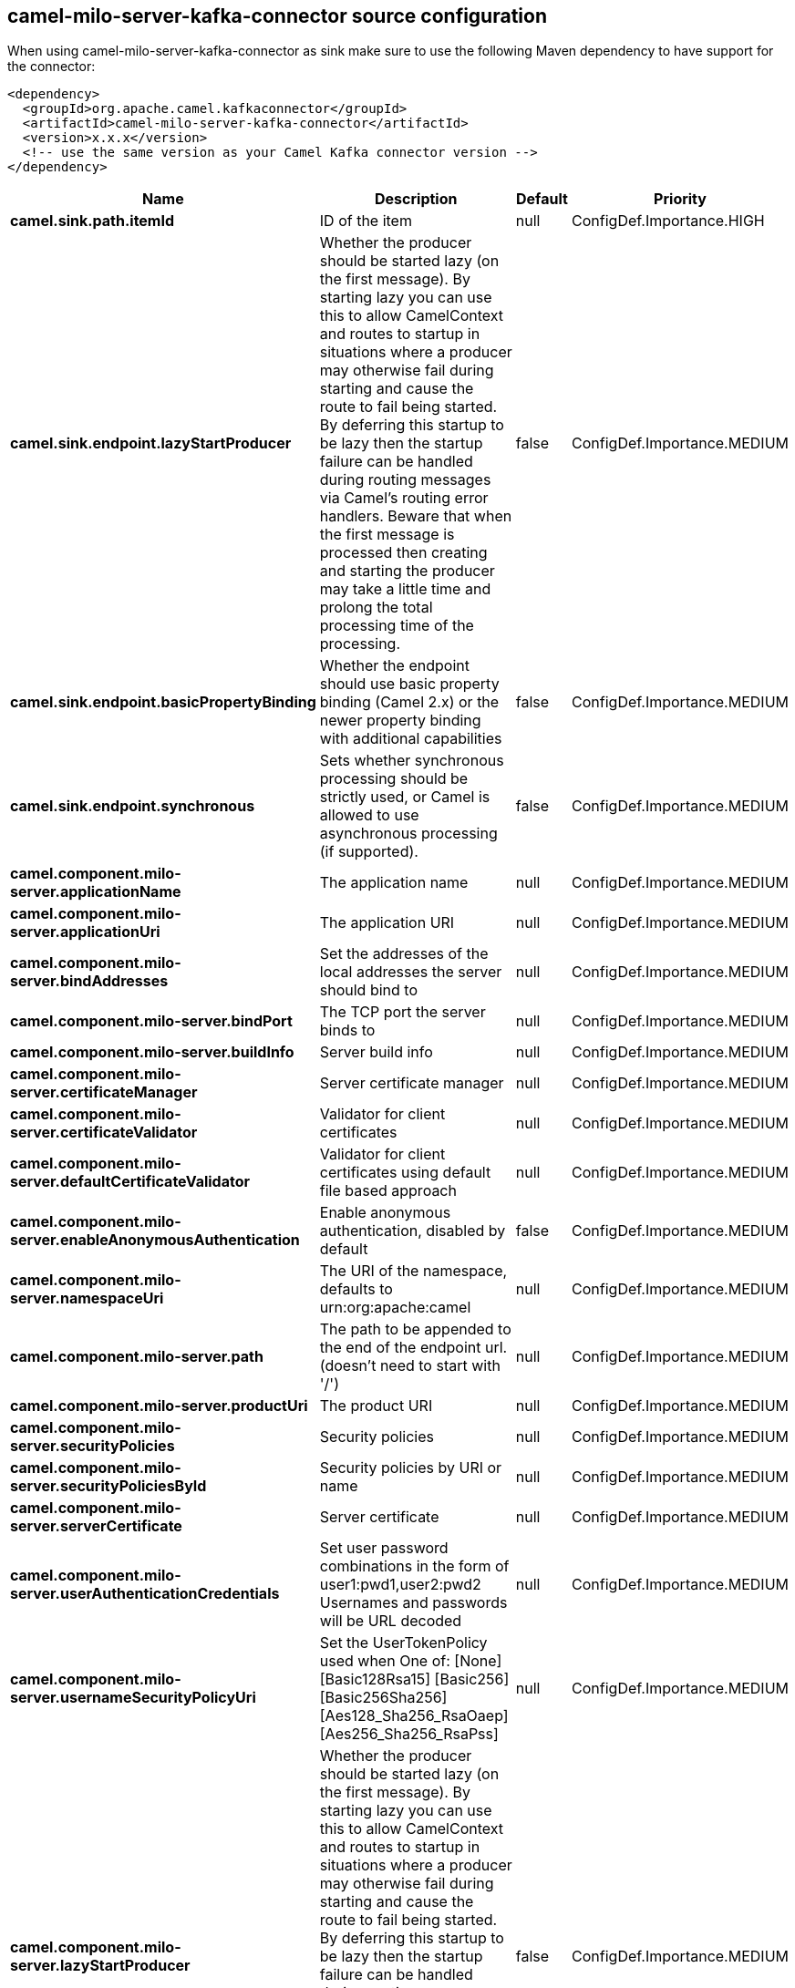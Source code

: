 // kafka-connector options: START
[[camel-milo-server-kafka-connector-source]]
== camel-milo-server-kafka-connector source configuration

When using camel-milo-server-kafka-connector as sink make sure to use the following Maven dependency to have support for the connector:

[source,xml]
----
<dependency>
  <groupId>org.apache.camel.kafkaconnector</groupId>
  <artifactId>camel-milo-server-kafka-connector</artifactId>
  <version>x.x.x</version>
  <!-- use the same version as your Camel Kafka connector version -->
</dependency>
----


[width="100%",cols="2,5,^1,2",options="header"]
|===
| Name | Description | Default | Priority
| *camel.sink.path.itemId* | ID of the item | null | ConfigDef.Importance.HIGH
| *camel.sink.endpoint.lazyStartProducer* | Whether the producer should be started lazy (on the first message). By starting lazy you can use this to allow CamelContext and routes to startup in situations where a producer may otherwise fail during starting and cause the route to fail being started. By deferring this startup to be lazy then the startup failure can be handled during routing messages via Camel's routing error handlers. Beware that when the first message is processed then creating and starting the producer may take a little time and prolong the total processing time of the processing. | false | ConfigDef.Importance.MEDIUM
| *camel.sink.endpoint.basicPropertyBinding* | Whether the endpoint should use basic property binding (Camel 2.x) or the newer property binding with additional capabilities | false | ConfigDef.Importance.MEDIUM
| *camel.sink.endpoint.synchronous* | Sets whether synchronous processing should be strictly used, or Camel is allowed to use asynchronous processing (if supported). | false | ConfigDef.Importance.MEDIUM
| *camel.component.milo-server.applicationName* | The application name | null | ConfigDef.Importance.MEDIUM
| *camel.component.milo-server.applicationUri* | The application URI | null | ConfigDef.Importance.MEDIUM
| *camel.component.milo-server.bindAddresses* | Set the addresses of the local addresses the server should bind to | null | ConfigDef.Importance.MEDIUM
| *camel.component.milo-server.bindPort* | The TCP port the server binds to | null | ConfigDef.Importance.MEDIUM
| *camel.component.milo-server.buildInfo* | Server build info | null | ConfigDef.Importance.MEDIUM
| *camel.component.milo-server.certificateManager* | Server certificate manager | null | ConfigDef.Importance.MEDIUM
| *camel.component.milo-server.certificateValidator* | Validator for client certificates | null | ConfigDef.Importance.MEDIUM
| *camel.component.milo-server.defaultCertificateValidator* | Validator for client certificates using default file based approach | null | ConfigDef.Importance.MEDIUM
| *camel.component.milo-server.enableAnonymousAuthentication* | Enable anonymous authentication, disabled by default | false | ConfigDef.Importance.MEDIUM
| *camel.component.milo-server.namespaceUri* | The URI of the namespace, defaults to urn:org:apache:camel | null | ConfigDef.Importance.MEDIUM
| *camel.component.milo-server.path* | The path to be appended to the end of the endpoint url. (doesn't need to start with '/') | null | ConfigDef.Importance.MEDIUM
| *camel.component.milo-server.productUri* | The product URI | null | ConfigDef.Importance.MEDIUM
| *camel.component.milo-server.securityPolicies* | Security policies | null | ConfigDef.Importance.MEDIUM
| *camel.component.milo-server.securityPoliciesById* | Security policies by URI or name | null | ConfigDef.Importance.MEDIUM
| *camel.component.milo-server.serverCertificate* | Server certificate | null | ConfigDef.Importance.MEDIUM
| *camel.component.milo-server.userAuthenticationCredentials* | Set user password combinations in the form of user1:pwd1,user2:pwd2 Usernames and passwords will be URL decoded | null | ConfigDef.Importance.MEDIUM
| *camel.component.milo-server.usernameSecurityPolicyUri* | Set the UserTokenPolicy used when One of: [None] [Basic128Rsa15] [Basic256] [Basic256Sha256] [Aes128_Sha256_RsaOaep] [Aes256_Sha256_RsaPss] | null | ConfigDef.Importance.MEDIUM
| *camel.component.milo-server.lazyStartProducer* | Whether the producer should be started lazy (on the first message). By starting lazy you can use this to allow CamelContext and routes to startup in situations where a producer may otherwise fail during starting and cause the route to fail being started. By deferring this startup to be lazy then the startup failure can be handled during routing messages via Camel's routing error handlers. Beware that when the first message is processed then creating and starting the producer may take a little time and prolong the total processing time of the processing. | false | ConfigDef.Importance.MEDIUM
| *camel.component.milo-server.basicPropertyBinding* | Whether the component should use basic property binding (Camel 2.x) or the newer property binding with additional capabilities | false | ConfigDef.Importance.MEDIUM
|===
// kafka-connector options: END
